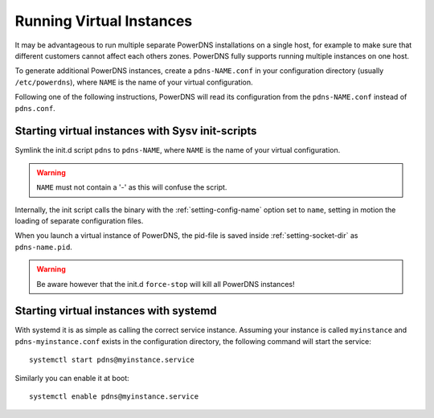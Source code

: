 Running Virtual Instances
=========================

It may be advantageous to run multiple separate PowerDNS installations
on a single host, for example to make sure that different customers
cannot affect each others zones. PowerDNS fully supports running
multiple instances on one host.

To generate additional PowerDNS instances, create a ``pdns-NAME.conf``
in your configuration directory (usually ``/etc/powerdns``), where
``NAME`` is the name of your virtual configuration.

Following one of the following instructions, PowerDNS will read its
configuration from the ``pdns-NAME.conf`` instead of ``pdns.conf``.

Starting virtual instances with Sysv init-scripts
-------------------------------------------------

Symlink the init.d script ``pdns`` to ``pdns-NAME``, where ``NAME`` is
the name of your virtual configuration.

.. warning::
  ``NAME`` must not contain a '-' as this will confuse the script.

Internally, the init script calls the binary with the
:ref:`setting-config-name` option set to ``name``,
setting in motion the loading of separate configuration files.

When you launch a virtual instance of PowerDNS, the pid-file is saved
inside :ref:`setting-socket-dir` as ``pdns-name.pid``.

.. warning::
  Be aware however that the init.d ``force-stop`` will kill all PowerDNS instances!

Starting virtual instances with systemd
---------------------------------------

With systemd it is as simple as calling the correct service instance.
Assuming your instance is called ``myinstance`` and
``pdns-myinstance.conf`` exists in the configuration directory, the
following command will start the service:

::

    systemctl start pdns@myinstance.service

Similarly you can enable it at boot:

::

    systemctl enable pdns@myinstance.service


